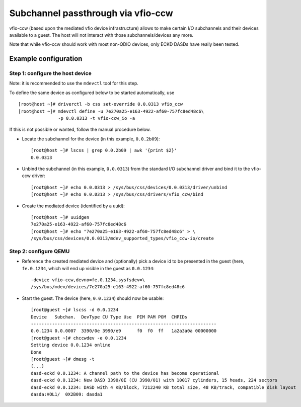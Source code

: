 Subchannel passthrough via vfio-ccw
===================================

vfio-ccw (based upon the mediated vfio device infrastructure) allows to
make certain I/O subchannels and their devices available to a guest. The
host will not interact with those subchannels/devices any more.

Note that while vfio-ccw should work with most non-QDIO devices, only ECKD
DASDs have really been tested.

Example configuration
---------------------

Step 1: configure the host device
~~~~~~~~~~~~~~~~~~~~~~~~~~~~~~~~~

Note: it is recommended to use the ``mdevctl`` tool for this step.

To define the same device as configured below to be started
automatically, use

::

   [root@host ~]# driverctl -b css set-override 0.0.0313 vfio_ccw
   [root@host ~]# mdevctl define -u 7e270a25-e163-4922-af60-757fc8ed48c6\
                  -p 0.0.0313 -t vfio-ccw_io -a

If this is not possible or wanted, follow the manual procedure below.

* Locate the subchannel for the device (in this example, ``0.0.2b09``)::

    [root@host ~]# lscss | grep 0.0.2b09 | awk '{print $2}'
    0.0.0313

* Unbind the subchannel (in this example, ``0.0.0313``) from the standard
  I/O subchannel driver and bind it to the vfio-ccw driver::

    [root@host ~]# echo 0.0.0313 > /sys/bus/css/devices/0.0.0313/driver/unbind
    [root@host ~]# echo 0.0.0313 > /sys/bus/css/drivers/vfio_ccw/bind

* Create the mediated device (identified by a uuid)::

    [root@host ~]# uuidgen
    7e270a25-e163-4922-af60-757fc8ed48c6
    [root@host ~]# echo "7e270a25-e163-4922-af60-757fc8ed48c6" > \
    /sys/bus/css/devices/0.0.0313/mdev_supported_types/vfio_ccw-io/create

Step 2: configure QEMU
~~~~~~~~~~~~~~~~~~~~~~

* Reference the created mediated device and (optionally) pick a device id to
  be presented in the guest (here, ``fe.0.1234``, which will end up visible
  in the guest as ``0.0.1234``::

    -device vfio-ccw,devno=fe.0.1234,sysfsdev=\
    /sys/bus/mdev/devices/7e270a25-e163-4922-af60-757fc8ed48c6

* Start the guest. The device (here, ``0.0.1234``) should now be usable::

    [root@guest ~]# lscss -d 0.0.1234
    Device   Subchan.  DevType CU Type Use  PIM PAM POM  CHPIDs           
    ----------------------------------------------------------------------
    0.0.1234 0.0.0007  3390/0e 3990/e9      f0  f0  ff   1a2a3a0a 00000000
    [root@guest ~]# chccwdev -e 0.0.1234
    Setting device 0.0.1234 online
    Done
    [root@guest ~]# dmesg -t
    (...)
    dasd-eckd 0.0.1234: A channel path to the device has become operational
    dasd-eckd 0.0.1234: New DASD 3390/0E (CU 3990/01) with 10017 cylinders, 15 heads, 224 sectors
    dasd-eckd 0.0.1234: DASD with 4 KB/block, 7212240 KB total size, 48 KB/track, compatible disk layout
    dasda:VOL1/  0X2B09: dasda1
